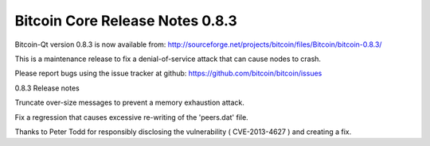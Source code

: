 Bitcoin Core Release Notes 0.8.3
================================

Bitcoin-Qt version 0.8.3 is now available from:
http://sourceforge.net/projects/bitcoin/files/Bitcoin/bitcoin-0.8.3/

This is a maintenance release to fix a denial-of-service attack that can
cause nodes to crash.

Please report bugs using the issue tracker at github:
https://github.com/bitcoin/bitcoin/issues

0.8.3 Release notes

Truncate over-size messages to prevent a memory exhaustion attack.

Fix a regression that causes excessive re-writing of the 'peers.dat'
file.

Thanks to Peter Todd for responsibly disclosing the vulnerability (
CVE-2013-4627 ) and creating a fix.
